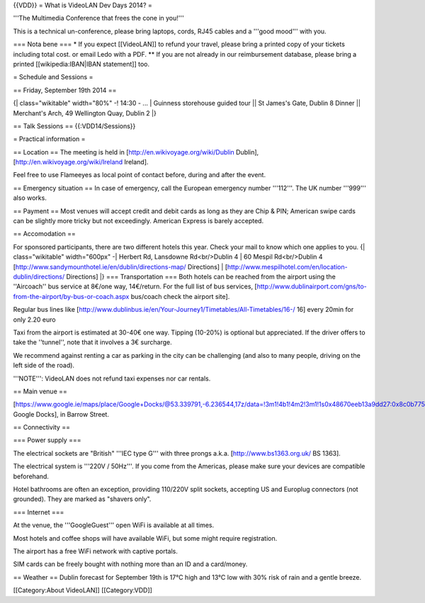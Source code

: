 {{VDD}} = What is VideoLAN Dev Days 2014? =

'''The Multimedia Conference that frees the cone in you!'''

This is a technical un-conference, please bring laptops, cords, RJ45
cables and a '''good mood''' with you.

=== Nota bene === \* If you expect [[VideoLAN]] to refund your travel,
please bring a printed copy of your tickets including total cost. or
email Ledo with a PDF. \*\* If you are not already in our reimbursement
database, please bring a printed [[wikipedia:IBAN|IBAN statement]] too.

= Schedule and Sessions =

== Friday, September 19th 2014 ==

{\| class="wikitable" width="80%" -! 14:30 - ... \| Guinness storehouse
guided tour \|\| St James's Gate, Dublin 8 Dinner \|\| Merchant's Arch,
49 Wellington Quay, Dublin 2 \|}

== Talk Sessions == {{:VDD14/Sessions}}

= Practical information =

== Location == The meeting is held in
[http://en.wikivoyage.org/wiki/Dublin Dublin],
[http://en.wikivoyage.org/wiki/Ireland Ireland].

Feel free to use Flameeyes as local point of contact before, during and
after the event.

== Emergency situation == In case of emergency, call the European
emergency number '''112'''. The UK number '''999''' also works.

== Payment == Most venues will accept credit and debit cards as long as
they are Chip & PIN; American swipe cards can be slightly more tricky
but not exceedingly. American Express is barely accepted.

== Accomodation ==

For sponsored participants, there are two different hotels this year.
Check your mail to know which one applies to you. {\| class="wikitable"
width="600px" -\| Herbert Rd, Lansdowne Rd<br/>Dublin 4 \| 60 Mespil
Rd<br/>Dublin 4 [http://www.sandymounthotel.ie/en/dublin/directions-map/
Directions] \|
[http://www.mespilhotel.com/en/location-dublin/directions/ Directions]
\|} === Transportation === Both hotels can be reached from the airport
using the ''Aircoach'' bus service at 8€/one way, 14€/return. For the
full list of bus services,
[http://www.dublinairport.com/gns/to-from-the-airport/by-bus-or-coach.aspx
bus/coach check the airport site].

Regular bus lines like
[http://www.dublinbus.ie/en/Your-Journey1/Timetables/All-Timetables/16-/
16] every 20min for only 2.20 euro

Taxi from the airport is estimated at 30-40€ one way. Tipping (10-20%)
is optional but appreciated. If the driver offers to take the
''tunnel'', note that it involves a 3€ surcharge.

We recommend against renting a car as parking in the city can be
challenging (and also to many people, driving on the left side of the
road).

'''NOTE''': VideoLAN does not refund taxi expenses nor car rentals.

== Main venue ==

[https://www.google.ie/maps/place/Google+Docks/@53.339791,-6.236544,17z/data=!3m1!4b1!4m2!3m1!1s0x48670eeb13a9dd27:0x8c0b7757e533c712
Google Docks], in Barrow Street.

== Connectivity ==

=== Power supply ===

The electrical sockets are "British" '''IEC type G''' with three prongs
a.k.a. [http://www.bs1363.org.uk/ BS 1363].

The electrical system is '''220V / 50Hz'''. If you come from the
Americas, please make sure your devices are compatible beforehand.

Hotel bathrooms are often an exception, providing 110/220V split
sockets, accepting US and Europlug connectors (not grounded). They are
marked as "shavers only".

=== Internet ===

At the venue, the '''GoogleGuest''' open WiFi is available at all times.

Most hotels and coffee shops will have available WiFi, but some might
require registration.

The airport has a free WiFi network with captive portals.

SIM cards can be freely bought with nothing more than an ID and a
card/money.

== Weather == Dublin forecast for September 19th is 17°C high and 13°C
low with 30% risk of rain and a gentle breeze.

[[Category:About VideoLAN]] [[Category:VDD]]

